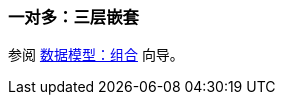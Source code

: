 [[composition_deep3_recipe]]
=== 一对多：三层嵌套

参阅 https://www.cuba-platform.com/guides/data-modelling-composition#more_levels_of_nesting[数据模型：组合] 向导。
